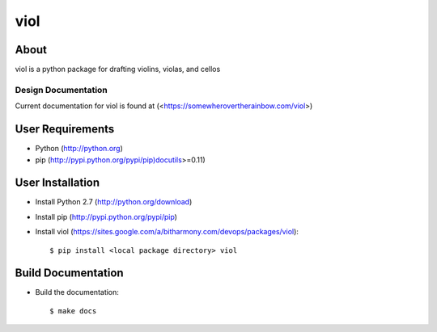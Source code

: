 ====
viol
====

.. image:: ../assets/viol.png
   :height: 128px
   :width: 128 px
   :scale: 100 %
   :alt: alternate text
   :align: right

.. graphviz:: overview.dot

About
-----
viol is a python package for drafting violins, violas, and cellos

Design Documentation
====================

Current documentation for viol is found at (<https://somewherovertherainbow.com/viol>)

User Requirements
-----------------

- Python (http://python.org)
- pip (http://pypi.python.org/pypi/pip)docutils>=0.11)

User Installation
-----------------

- Install Python 2.7 (http://python.org/download)
- Install pip (http://pypi.python.org/pypi/pip)
- Install viol (https://sites.google.com/a/bitharmony.com/devops/packages/viol)::

   $ pip install <local package directory> viol

Build Documentation
-------------------

- Build the documentation::

   $ make docs

